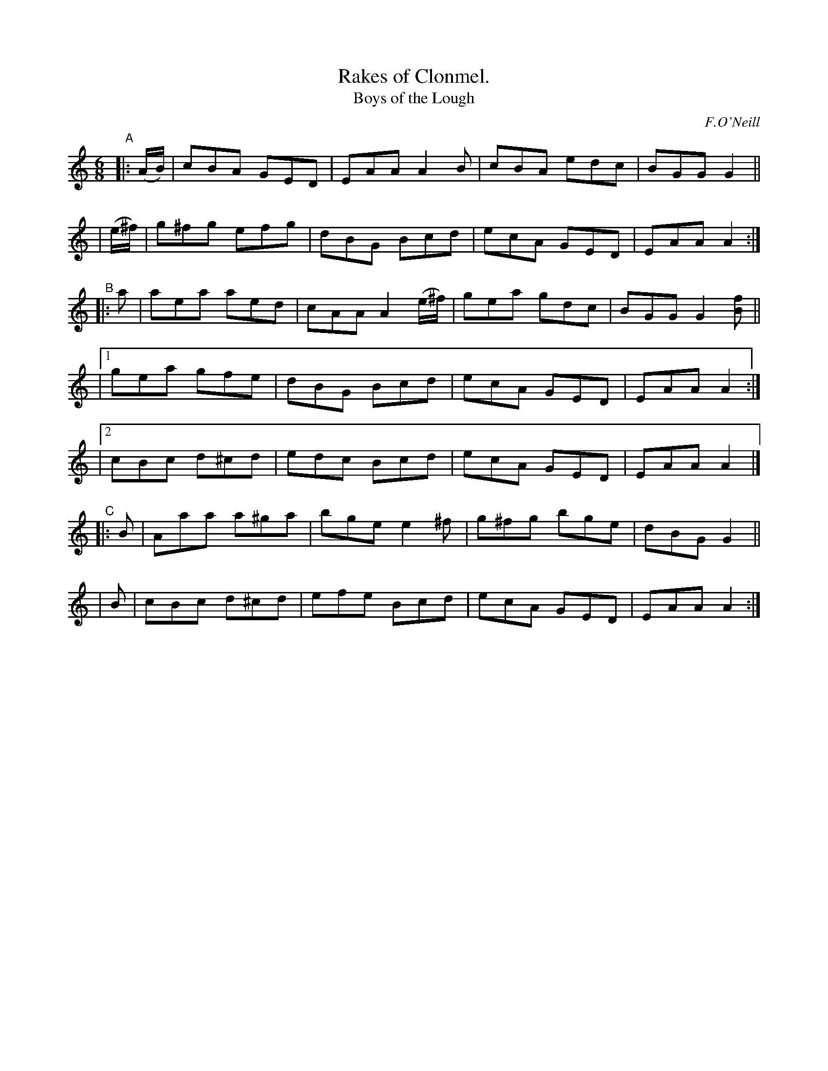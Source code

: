 X: 902
T: Rakes of Clonmel.
T: Boys of the Lough
R: jig
%S: s:7 b:16(4+4+4+4+4+4+4)
B: O'Neill's 1850 #902
O: F.O'Neill
Z: Tom Keays (htkeays@mailbox.syr.edu)
%abc 1.6
M: 6/8
R: jig
L: 1/8
K: Am
"^A"|: (A/B/) | cBA GED | EAA A2B | cBA edc | BGG G2 ||
| (e/^f/) | g^fg efg | dBG Bcd | ecA GED | EAA A2 :|
"^B"|: a | aea aed | cAA A2(e/^f/) | gea gdc | BGG G2[fB] ||
|[1 gea gfe | dBG Bcd | ecA GED | EAA A2 :|
|[2 cBc d^cd | edc Bcd | ecA GED | EAA A2 |]
"^C"|: B | Aaa a^ga | bge e2^f | g^fg bge | dBG G2 ||
| B | cBc d^cd | efe Bcd | ecA GED | EAA A2 :|
